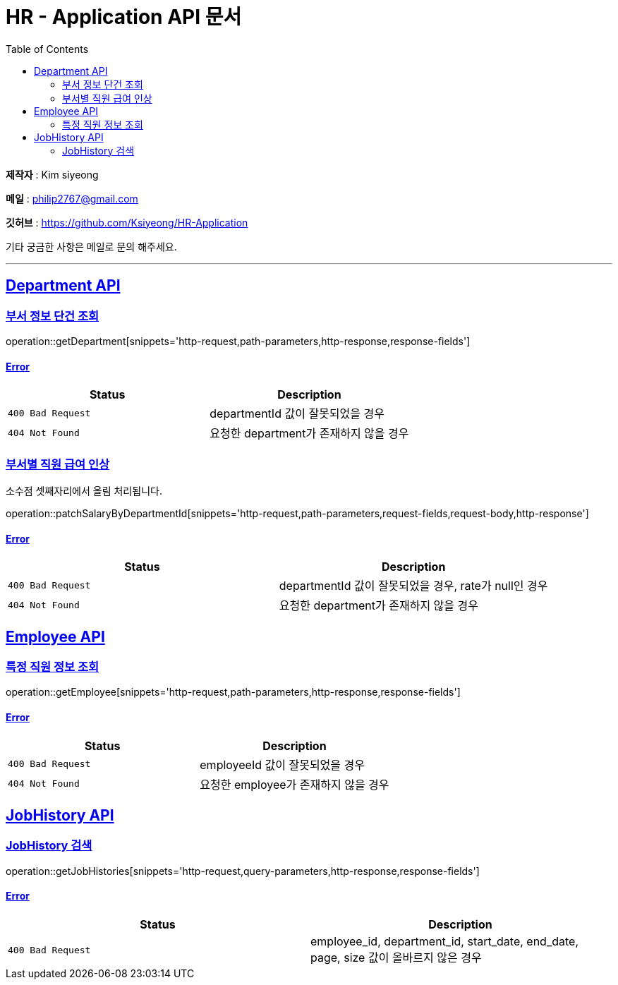 = HR - Application API 문서
:doctype: book
:icons: font
:source-highlighter: highlightjs
:toc: left
:toclevels: 2
:sectlinks:

*제작자* : Kim siyeong

*메일* : philip2767@gmail.com

*깃허브* : https://github.com/Ksiyeong/HR-Application

기타 궁금한 사항은 메일로 문의 해주세요.

***

== Department API

=== 부서 정보 단건 조회

operation::getDepartment[snippets='http-request,path-parameters,http-response,response-fields']

==== Error

|===
| Status | Description

| `400 Bad Request`
| departmentId 값이 잘못되었을 경우

| `404 Not Found`
| 요청한 department가 존재하지 않을 경우
|===

=== 부서별 직원 급여 인상

소수점 셋째자리에서 올림 처리됩니다.

operation::patchSalaryByDepartmentId[snippets='http-request,path-parameters,request-fields,request-body,http-response']

==== Error

|===
| Status | Description

| `400 Bad Request`
| departmentId 값이 잘못되었을 경우, rate가 null인 경우

| `404 Not Found`
| 요청한 department가 존재하지 않을 경우
|===

== Employee API

[[특정-직원-정보-조회]]
=== 특정 직원 정보 조회

operation::getEmployee[snippets='http-request,path-parameters,http-response,response-fields']

==== Error

|===
| Status | Description

| `400 Bad Request`
| employeeId 값이 잘못되었을 경우

| `404 Not Found`
| 요청한 employee가 존재하지 않을 경우
|===

== JobHistory API

=== JobHistory 검색

operation::getJobHistories[snippets='http-request,query-parameters,http-response,response-fields']

==== Error

|===
| Status | Description

| `400 Bad Request`
| employee_id, department_id, start_date, end_date, page, size 값이 올바르지 않은 경우
|===